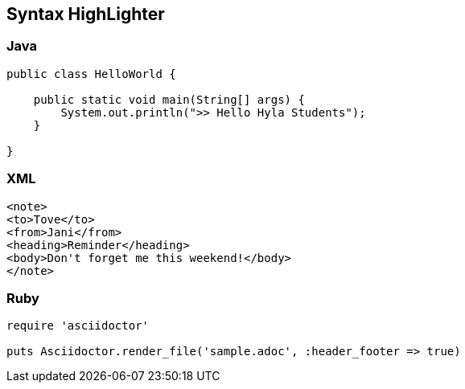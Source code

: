 :source-highlighter: coderay

== Syntax HighLighter

=== Java
[source,java]
----
public class HelloWorld {

    public static void main(String[] args) {
        System.out.println(">> Hello Hyla Students");
    }

}
----

=== XML
[source,xml]
----
<note>
<to>Tove</to>
<from>Jani</from>
<heading>Reminder</heading>
<body>Don't forget me this weekend!</body>
</note>
----

=== Ruby

[source,ruby]
----
require 'asciidoctor'

puts Asciidoctor.render_file('sample.adoc', :header_footer => true)
----



